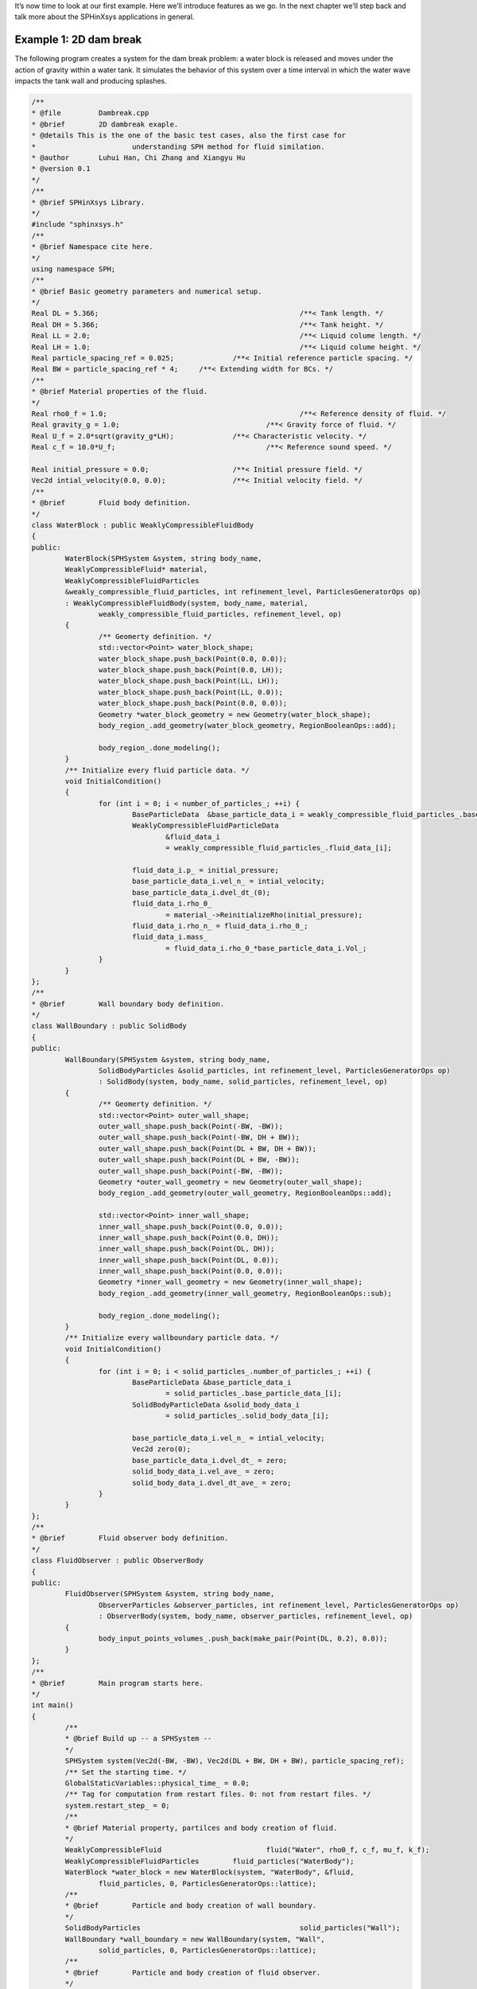 It’s now time to look at our first example. 
Here we’ll introduce features as we go. 
In the next chapter we’ll step back and talk more about the SPHinXsys applications in general.

=======================
Example 1: 2D dam break
=======================

The following program creates a system for the dam break problem: 
a water block is released and moves under 
the action of gravity within a water tank.
It simulates the behavior of this system over a time interval 
in which the water wave impacts the tank wall and producing splashes.

.. code-block:: cpp

	/**
	* @file 	Dambreak.cpp
	* @brief 	2D dambreak exaple.
	* @details This is the one of the basic test cases, also the first case for
	* 			understanding SPH method for fluid similation.
	* @author 	Luhui Han, Chi Zhang and Xiangyu Hu
	* @version 0.1
	*/
	/**
	* @brief SPHinXsys Library.
	*/
	#include "sphinxsys.h"
	/**
	* @brief Namespace cite here.
	*/
	using namespace SPH;
	/**
	* @brief Basic geometry parameters and numerical setup.
	*/
	Real DL = 5.366; 						/**< Tank length. */
	Real DH = 5.366; 						/**< Tank height. */
	Real LL = 2.0; 							/**< Liquid colume length. */
	Real LH = 1.0; 							/**< Liquid colume height. */
	Real particle_spacing_ref = 0.025; 		/**< Initial reference particle spacing. */
	Real BW = particle_spacing_ref * 4; 	/**< Extending width for BCs. */
	/**
	* @brief Material properties of the fluid.
	*/
	Real rho0_f = 1.0;						/**< Reference density of fluid. */
	Real gravity_g = 1.0;					/**< Gravity force of fluid. */
	Real U_f = 2.0*sqrt(gravity_g*LH);		/**< Characteristic velocity. */
	Real c_f = 10.0*U_f;					/**< Reference sound speed. */

	Real initial_pressure = 0.0;			/**< Initial pressure field. */
	Vec2d intial_velocity(0.0, 0.0);		/**< Initial velocity field. */
	/**
	* @brief 	Fluid body definition.
	*/
	class WaterBlock : public WeaklyCompressibleFluidBody
	{
	public:
		WaterBlock(SPHSystem &system, string body_name,
		WeaklyCompressibleFluid* material,
		WeaklyCompressibleFluidParticles
		&weakly_compressible_fluid_particles, int refinement_level, ParticlesGeneratorOps op)
		: WeaklyCompressibleFluidBody(system, body_name, material,
			weakly_compressible_fluid_particles, refinement_level, op)
		{
			/** Geomerty definition. */
			std::vector<Point> water_block_shape;
			water_block_shape.push_back(Point(0.0, 0.0));
			water_block_shape.push_back(Point(0.0, LH));
			water_block_shape.push_back(Point(LL, LH));
			water_block_shape.push_back(Point(LL, 0.0));
			water_block_shape.push_back(Point(0.0, 0.0));
			Geometry *water_block_geometry = new Geometry(water_block_shape);
			body_region_.add_geometry(water_block_geometry, RegionBooleanOps::add);

			body_region_.done_modeling();
		}
		/** Initialize every fluid particle data. */
		void InitialCondition()
		{
			for (int i = 0; i < number_of_particles_; ++i) {
				BaseParticleData  &base_particle_data_i = weakly_compressible_fluid_particles_.base_particle_data_[i];
				WeaklyCompressibleFluidParticleData 
					&fluid_data_i
					= weakly_compressible_fluid_particles_.fluid_data_[i];

				fluid_data_i.p_ = initial_pressure;
				base_particle_data_i.vel_n_ = intial_velocity;
				base_particle_data_i.dvel_dt_(0);
				fluid_data_i.rho_0_
					= material_->ReinitializeRho(initial_pressure);
				fluid_data_i.rho_n_ = fluid_data_i.rho_0_;
				fluid_data_i.mass_
					= fluid_data_i.rho_0_*base_particle_data_i.Vol_;
			}
		}
	};
	/**
	* @brief 	Wall boundary body definition.
	*/
	class WallBoundary : public SolidBody
	{
	public:
		WallBoundary(SPHSystem &system, string body_name,
			SolidBodyParticles &solid_particles, int refinement_level, ParticlesGeneratorOps op)
			: SolidBody(system, body_name, solid_particles, refinement_level, op)
		{
			/** Geomerty definition. */
			std::vector<Point> outer_wall_shape;
			outer_wall_shape.push_back(Point(-BW, -BW));
			outer_wall_shape.push_back(Point(-BW, DH + BW));
			outer_wall_shape.push_back(Point(DL + BW, DH + BW));
			outer_wall_shape.push_back(Point(DL + BW, -BW));
			outer_wall_shape.push_back(Point(-BW, -BW));
			Geometry *outer_wall_geometry = new Geometry(outer_wall_shape);
			body_region_.add_geometry(outer_wall_geometry, RegionBooleanOps::add);

			std::vector<Point> inner_wall_shape;
			inner_wall_shape.push_back(Point(0.0, 0.0));
			inner_wall_shape.push_back(Point(0.0, DH));
			inner_wall_shape.push_back(Point(DL, DH));
			inner_wall_shape.push_back(Point(DL, 0.0));
			inner_wall_shape.push_back(Point(0.0, 0.0));
			Geometry *inner_wall_geometry = new Geometry(inner_wall_shape);
			body_region_.add_geometry(inner_wall_geometry, RegionBooleanOps::sub);

			body_region_.done_modeling();
		}
		/** Initialize every wallboundary particle data. */
		void InitialCondition()
		{
			for (int i = 0; i < solid_particles_.number_of_particles_; ++i) {
				BaseParticleData &base_particle_data_i
					= solid_particles_.base_particle_data_[i];
				SolidBodyParticleData &solid_body_data_i
					= solid_particles_.solid_body_data_[i];
		
				base_particle_data_i.vel_n_ = intial_velocity;
				Vec2d zero(0);
				base_particle_data_i.dvel_dt_ = zero;
				solid_body_data_i.vel_ave_ = zero;
				solid_body_data_i.dvel_dt_ave_ = zero;
			}
		}
	};
	/**
	* @brief 	Fluid observer body definition.
	*/
	class FluidObserver : public ObserverBody
	{
	public:
		FluidObserver(SPHSystem &system, string body_name,
			ObserverParticles &observer_particles, int refinement_level, ParticlesGeneratorOps op)
			: ObserverBody(system, body_name, observer_particles, refinement_level, op)
		{
			body_input_points_volumes_.push_back(make_pair(Point(DL, 0.2), 0.0));
		}
	};
	/**
	* @brief 	Main program starts here.
	*/
	int main()
	{
		/**
		* @brief Build up -- a SPHSystem --
		*/
		SPHSystem system(Vec2d(-BW, -BW), Vec2d(DL + BW, DH + BW), particle_spacing_ref);
		/** Set the starting time. */
		GlobalStaticVariables::physical_time_ = 0.0;
		/** Tag for computation from restart files. 0: not from restart files. */
		system.restart_step_ = 0;
		/**
		* @brief Material property, partilces and body creation of fluid.
		*/
		WeaklyCompressibleFluid 			fluid("Water", rho0_f, c_f, mu_f, k_f);
		WeaklyCompressibleFluidParticles 	fluid_particles("WaterBody");
		WaterBlock *water_block = new WaterBlock(system, "WaterBody", &fluid,
			fluid_particles, 0, ParticlesGeneratorOps::lattice);
		/**
		* @brief 	Particle and body creation of wall boundary.
		*/
		SolidBodyParticles 					solid_particles("Wall");
		WallBoundary *wall_boundary = new WallBoundary(system, "Wall",
			solid_particles, 0, ParticlesGeneratorOps::lattice);
		/**
		* @brief 	Particle and body creation of fluid observer.
		*/
		ObserverParticles 					observer_particles("Fluidobserver");
		FluidObserver *fluid_observer = new FluidObserver(system, "Fluidobserver",
			observer_particles, 0, ParticlesGeneratorOps::direct);
		/**
		* @brief 	Body contact map.
		* @details The contact map gives the data conntections between the bodies.
		* 			Basically the the rang of bidies to build neighbor particle lists.
		*/
		SPHBodyTopology 	body_topology = { { water_block, { wall_boundary } },
												{ wall_boundary, {} },{ fluid_observer,{ water_block} } };
		system.SetBodyTopology(&body_topology);
		/**
		* @brief 	Simulation set up.
		*/
		system.SetupSPHSimulation();
		/**
		* @brief 	Define all numerical methods which are used in this case.
		*/
		/** Define external force. */
		Gravity 							gravity(Vecd(0.0, -gravity_g));
		/**
		* @brief 	Methods used only once.
		*/
		/** Initialize normal direction of the wall boundary. */
		solid_dynamics::NormalDirectionSummation 	get_wall_normal(wall_boundary, {});
		get_wall_normal.exec();
		/** Obtain the initial number density of fluid. */
		fluid_dynamics::InitialNumberDensity 		
			fluid_initial_number_density(water_block, { wall_boundary });
		fluid_initial_number_density.exec();
		/**
		* @brief 	Methods used for time stepping.
		*/
		/** Initialize particle acceleration. */
		InitializeOtherAccelerations 	initialize_fluid_acceleration(water_block);
		/** Add particle acceleration due to gravity force. */
		AddGravityAcceleration 			add_fluid_gravity(water_block, &gravity);
		/**
		* @brief 	Algorithms of fluid dynamics.
		*/
		/** Wvaluation of density by summation approach. */
		fluid_dynamics::DensityBySummationFreeSurface 		
			update_fluid_desnity(water_block, { wall_boundary });
		/** Time step size without considering sound wave speed. */
		fluid_dynamics::FluidAdvectionTimeStepSize 			
			get_fluid_adevction_time_step_size(water_block, U_f);
		/** Time step size with considering sound wave speed. */
		fluid_dynamics::WeaklyCompressibleFluidTimeStepSize get_fluid_time_step_size(water_block);
		/** Pressure relaxation algorithm by using verlet time stepping. */
		fluid_dynamics::PressureRelaxationVerletFreeSurface 
			pressure_relaxation(water_block, { wall_boundary }, &gravity);
		/**
		* @brief 	Methods used for updating data structure.
		*/
		/** Update the cell linked list of bodies when neccessary. */
		ParticleDynamicsCellLinkedList			update_cell_linked_list(water_block);
		/** Update the configuration of bodies when neccessary. */
		ParticleDynamicsConfiguration 			update_particle_configuration(water_block);
		/** Update the interact configuration of bodies when neccessary. */
		ParticleDynamicsInteractionConfiguration 	
			update_observer_interact_configuration(fluid_observer, { water_block });
		/**
		* @brief Output.
		*/
		Output output(system);
		/** Output the body states. */
		WriteBodyStatesToVtu 		write_body_states(output, system.real_bodies_);
		/** Output the body states for restart simulation. */
		WriteRestartFileToXml		write_restart_body_states(output, system.real_bodies_);
		/** Output the mechanical energy of fluid body. */
		WriteWaterMechanicalEnergy 	write_water_mechanical_energy(output, water_block, &gravity);
		/** output the observed data from fluid body. */
		WriteObservedFluidPressure	write_recorded_water_pressure(output, fluid_observer, { water_block });
		/**
		* @brief The time stepping starts here.
		*/
		/** If the starting time is not zero, please setup the restart time step ro read in restart states. */
		if (system.restart_step_ != 0)
		{
			system.ResetSPHSimulationFromRestart();
			update_cell_linked_list.parallel_exec();
			update_particle_configuration.parallel_exec();
		}
		/** Output the start states of bodies. */
		write_body_states
			.WriteToFile(GlobalStaticVariables::physical_time_);
		/** Output the Hydrostatic mechanical energy of fluid. */
		write_water_mechanical_energy
			.WriteToFile(GlobalStaticVariables::physical_time_);
		/**
		* @brief 	Basic parameters.
		*/
		int ite = system.restart_step_;
		int rst_out = 1000;
		Real End_Time = 20.0; 	/**< End time. */
		Real D_Time = 0.1;		/**< Time stamps for output of body states. */
		Real Dt = 0.0;			/**< Default advection time step sizes. */
		Real dt = 0.0; 			/**< Default accoustic time step sizes. */
		/** statistics for computing CPU time. */
		tick_count t1 = tick_count::now();
		tick_count::interval_t interval;
		/** Output global basic parameters. */
		output.WriteCaseSetup(End_Time, D_Time, GlobalStaticVariables::physical_time_);
		/**
		* @brief 	Main loop starts here.
		*/
		while (GlobalStaticVariables::physical_time_ < End_Time)
		{
				Real integeral_time = 0.0;
				/** Integrate time (loop) until the next output time. */
				while (integeral_time < D_Time)
				{
					/** Acceleration due to viscous force and gravity. */
					initialize_fluid_acceleration.parallel_exec();
					add_fluid_gravity.parallel_exec();
					Dt = get_fluid_adevction_time_step_size.parallel_exec();
					update_fluid_desnity.parallel_exec();
					
					/** Dynamics including pressure relaxation. */
					Real relaxation_time = 0.0;
					while (relaxation_time < Dt)
					{
						if (ite % 100 == 0)
						{
							cout << "N=" << ite << " Time: "
							<< GlobalStaticVariables::physical_time_
							<< "	dt: " << dt << "\n";
							if (ite % rst_out == 0)
							write_restart_body_states.WriteToFile(Real(ite));
						}
						pressure_relaxation.parallel_exec(dt);
						
						ite++;
						dt = get_fluid_time_step_size.parallel_exec();
						relaxation_time += dt;
						integeral_time += dt;
						GlobalStaticVariables::physical_time_ += dt;
					
					}
					/** Update cell linked list and configuration. */
					update_cell_linked_list.parallel_exec();
					update_particle_configuration.parallel_exec();
					update_observer_interact_configuration.parallel_exec();
				}
				
				tick_count t2 = tick_count::now();
				write_water_mechanical_energy
					.WriteToFile(GlobalStaticVariables::physical_time_);
				write_body_states
					.WriteToFile(GlobalStaticVariables::physical_time_);
				write_recorded_water_pressure
					.WriteToFile(GlobalStaticVariables::physical_time_);
				tick_count t3 = tick_count::now();
				interval += t3 - t2;
			}
		tick_count t4 = tick_count::now();
		
		tick_count::interval_t tt;
		tt = t4 - t1 - interval;
		cout << "Total wall time for computation: " << tt.seconds()
		<< " seconds." << endl;
		
		return 0;
	}


Before you can compile and run this program, 
you need to have SPHinXsys installed. 
The installation directory has subdirectories :code:`include`, :code:`lib`, and :code:`bin`. 
Make sure the :code:`include` directory is part of your compiler’s include path, and the :code:`lib` directory is available to the linker. At runtime the shared library directory (lib for Mac and Linux, bin for Windows) must be on the appropriate  :code:`path` environment variable. Exactly how you do this will depend on the compiler and operating system you are using.

If everything is working correctly, 
you should see a new folder :code:`output` is created and particle state files start with :code:`SPHBody`
and :code:`Fluidobserver_fluid_pressure.dat` and :code:`WaterBody_water_mechnical_energy.dat`, 
which are global information files.
In the visualization software Paraview you can produces the particle distribution as shown in the following figure. 

.. figure:: ../figures/dambreak.png
   :width: 500 px
   :align: center

   An snapshot of the particle distribution in the dam break problem


Let’s go through the program line by line and see how it works. 
It begins with the include statements:

.. code-block:: cpp

	/**
	* @file 	Dambreak.cpp
	* @brief 	2D dambreak exaple.
	* @details This is the one of the basic test cases, also the first case for
	* 			understanding SPH method for fluid similation.
	* @author 	Luhui Han, Chi Zhang and Xiangyu Hu
	* @version 0.1
	*/
	/**
	* @brief SPHinXsys Library.
	*/
	#include "sphinxsys.h"


That gets us all the declarations we need to write a SPHinXsys-using application.

Next we import the :code:`SPH` namespace, 
which includes nearly all of the symbols used by SPHinXsys:

.. code-block:: cpp

	/**
	* @brief Namespace cite here.
	*/
	using namespace SPH;


Now, we provide the parameters for geometric modeling.

.. code-block:: cpp

	/**
	* @brief Basic geometry parameters and numerical setup.
	*/
	Real DL = 5.366; 						/**< Tank length. */
	Real DH = 5.366; 						/**< Tank height. */
	Real LL = 2.0; 							/**< Liquid colume length. */
	Real LH = 1.0; 							/**< Liquid colume height. */
	Real particle_spacing_ref = 0.025; 		/**< Initial reference particle spacing. */
	Real BW = particle_spacing_ref * 4; 	/**< Extending width for BCs. */


Here, :code:`particle_spacing_ref` gives 
the reference initial particle spacing for multi-resolution modeling, e.g. for refinement level 0. 
:code:`BW` is the size (thickness) of a wall boundary, which is usually 4 times of particle spacing.

We also provide parameters for physical modeling, 
such as material properties of the fluid and physical parameters of the dam break problem.

.. code-block:: cpp

	/**
	* @brief Material properties of the fluid.
	*/
	Real rho0_f = 1.0;						/**< Reference density of fluid. */
	Real gravity_g = 1.0;					/**< Gravity force of fluid. */
	Real U_f = 2.0*sqrt(gravity_g*LH);		/**< Characteristic velocity. */
	Real c_f = 10.0*U_f;					/**< Reference sound speed. */

	Real initial_pressure = 0.0;			/**< Initial pressure field. */
	Vec2d intial_velocity(0.0, 0.0);		/**< Initial velocity field. */


As we are using a weakly compressible model for imposing incompressibility, 
the maximum speed in the flow and artificial speed of sound are estimated.

Then, we define the realization of :code:`SPHBody` s. 
First, a :code:`WaterBlock`, which is a derived class of :code:`WeaklyCompressibleFluidBody`, 
is defined with constructor parameters, such as material, particles, refinement level 
and the option for particle generator.

.. code-block:: cpp

	/**
	* @brief 	Fluid body definition.
	*/
	class WaterBlock : public WeaklyCompressibleFluidBody
	{
		public:
		WaterBlock(SPHSystem &system, string body_name,
			WeaklyCompressibleFluid* material,
			WeaklyCompressibleFluidParticles
			&weakly_compressible_fluid_particles, int refinement_level, ParticlesGeneratorOps op)
			: WeaklyCompressibleFluidBody(system, body_name, material,
			weakly_compressible_fluid_particles, refinement_level, op)
		{
			/** Geomerty definition. */
			std::vector<Point> water_block_shape;
			water_block_shape.push_back(Point(0.0, 0.0));
			water_block_shape.push_back(Point(0.0, LH));
			water_block_shape.push_back(Point(LL, LH));
			water_block_shape.push_back(Point(LL, 0.0));
			water_block_shape.push_back(Point(0.0, 0.0));
			Geometry *water_block_geometry = new Geometry(water_block_shape);
			body_region_.add_geometry(water_block_geometry, RegionBooleanOps::add);
			
			body_region_.done_modeling();
		}
		/** Initialize every fluid particle data. */
		void InitialCondition()
		{
			for (int i = 0; i < number_of_particles_; ++i) {
				BaseParticleData &base_particle_data_i
					= weakly_compressible_fluid_particles_.base_particle_data_[i];
				WeaklyCompressibleFluidParticleData &fluid_data_i
					= weakly_compressible_fluid_particles_.fluid_data_[i];
				
				fluid_data_i.p_ = initial_pressure;
				base_particle_data_i.vel_n_ = intial_velocity;
				base_particle_data_i.dvel_dt_(0);
				fluid_data_i.rho_0_
					= material_->ReinitializeRho(initial_pressure);
				fluid_data_i.rho_n_ = fluid_data_i.rho_0_;
				fluid_data_i.mass_
					= fluid_data_i.rho_0_*base_particle_data_i.Vol_;
			}
		}
	};


Here, the body geometry is defined from the coordinates 
based on the geometric parameters and binary operations, 
such as :code:`add` and :code:`sub`.
Note that, the initial condition of the :code:`WaterBlock` 
is also given in a member function :code:`void InitialCondition()`.
Similarly, we define the :code:`WallBoundary` and :code:`FluidObserver`.
Note that there is no initial condition for the observation body
as it usually only obtain data from the body it is observing at.

After all :code:`SPHBody` s are defined, here comes to the :code:`int main()` function,
which the application is defined.
In the first part of :code:`main` function, 
an object of :code:`SPHSystem` is created, global physical time initialized,
and whether the computation begin from restart files is checked.

.. code-block:: cpp

	/**
	* @brief Build up -- a SPHSystem --
	*/
	SPHSystem system(Vec2d(-BW, -BW), Vec2d(DL + BW, DH + BW), particle_spacing_ref);
	/** Set the starting time. */
	GlobalStaticVariables::physical_time_ = 0.0;
	/** Tag for computation from restart files. 0: not from restart files. */
	system.restart_step_ = 0;
	/**
	* @brief Material property, partilces and body creation of fluid.
	*/
	WeaklyCompressibleFluid 			fluid("Water", rho0_f, c_f, mu_f, k_f);
	WeaklyCompressibleFluidParticles 	fluid_particles("WaterBody");
	WaterBlock *water_block = new WaterBlock(system, "WaterBody", 
		&fluid, fluid_particles, 0, ParticlesGeneratorOps::lattice);
	/**
	* @brief 	Particle and body creation of wall boundary.
	*/
	SolidBodyParticles 					solid_particles("Wall");
	WallBoundary *wall_boundary = new WallBoundary(system, "Wall",
	solid_particles, 0, ParticlesGeneratorOps::lattice);
	/**
	* @brief 	Particle and body creation of fluid observer.
	*/
	ObserverParticles 					observer_particles("Fluidobserver");
	FluidObserver *fluid_observer = new FluidObserver(system, "Fluidobserver",
	observer_particles, 0, ParticlesGeneratorOps::direct);
	/**
	* @brief 	Body contact map.
	* @details The contact map gives the data conntections between the bodies.
	* 			Basically the the rang of bidies to build neighbor particle lists.
	*/
	SPHBodyTopology 	body_topology = { { water_block, { wall_boundary } },
	{ wall_boundary, {} },{ fluid_observer,{ water_block} } };
	system.SetBodyTopology(&body_topology);
	/**
	* @brief 	Simulation set up.
	*/
	system.SetupSPHSimulation();


Note that the constructor of :code:`SPHSystem` requires the coordinates of 
lower and upper bounds of the domain, which will be used as the bounds 
for a mesh used for building cell linked lists.
The material, particles and bodies are also created for water block, wall and observer. 
Then, the collection of topological relations,
which specifies for each body the possible interacting bodies, 
are defined. The function :code:`SetupSPHSimulation()` creates SPH particles,
builds particle configurations and set initial condition if necessary.

After this, the physical dynamics of system is defined 
as method classes in the form of particle discretization.

.. code-block:: cpp

		/**
	* @brief 	Define all numerical methods which are used in this case.
	*/
	/** Define external force. */
	Gravity 							gravity(Vecd(0.0, -gravity_g));
	/**
	* @brief 	Methods used only once.
	*/
	/** Initialize normal direction of the wall boundary. */
	solid_dynamics::NormalDirectionSummation 	get_wall_normal(wall_boundary, {});
	get_wall_normal.exec();
	/** Obtain the initial number density of fluid. */
	fluid_dynamics::InitialNumberDensity 		
	fluid_initial_number_density(water_block, { wall_boundary });
	fluid_initial_number_density.exec();
	/**
	* @brief 	Methods used for time stepping.
	*/
	/** Initialize particle acceleration. */
	InitializeOtherAccelerations 	initialize_fluid_acceleration(water_block);
	/** Add particle acceleration due to gravity force. */
	AddGravityAcceleration 			add_fluid_gravity(water_block, &gravity);
	/**
	* @brief 	Algorithms of fluid dynamics.
	*/
	/** Wvaluation of density by summation approach. */
	fluid_dynamics::DensityBySummationFreeSurface 		
	update_fluid_desnity(water_block, { wall_boundary });
	/** Time step size without considering sound wave speed. */
	fluid_dynamics::FluidAdvectionTimeStepSize 			
	get_fluid_adevction_time_step_size(water_block, U_f);
	/** Time step size with considering sound wave speed. */
	fluid_dynamics::WeaklyCompressibleFluidTimeStepSize get_fluid_time_step_size(water_block);
	/** Pressure relaxation algorithm by using verlet time stepping. */
	fluid_dynamics::PressureRelaxationVerletFreeSurface 
	pressure_relaxation(water_block, { wall_boundary }, &gravity);


First, the external force is defined.
Then comes the methods that will be used only once,
such as computing normal direction of the static wall surface, 
and  the initial particle number density. 
Then, the methods that will used for multiple times are defined.
They are the SPH algorithms for fluid dynamics, time step criteria.

The methods for updating particle configurations will be realized in the following,
including update cell linked list, inner (within the body) 
and contact (with the interacting bodies) neighboring particles.

.. code-block:: cpp

	/**
	* @brief 	Methods used for updating data structure.
	*/
	/** Update the cell linked list of bodies when neccessary. */
	ParticleDynamicsCellLinkedList			update_cell_linked_list(water_block);
	/** Update the configuration of bodies when neccessary. */
	ParticleDynamicsConfiguration 			update_particle_configuration(water_block);
	/** Update the interact configuration of bodies when neccessary. */
	ParticleDynamicsInteractionConfiguration 	
		update_observer_interact_configuration(fluid_observer, { water_block });


Note that such updating can be specified for a given body for its inner and/or 
all contact configuration or cell-linked list, 
or given pair of bodies for the interact configuration.

Before the computation, we also define the outputs, 
including the particle states, restart files, global values and observations.

.. code-block:: cpp

		/**
	* @brief Output.
	*/
	Output output(system);
	/** Output the body states. */
	WriteBodyStatesToVtu 		write_body_states(output, system.real_bodies_);
	/** Output the body states for restart simulation. */
	WriteRestartFileToXml		write_restart_body_states(output, system.real_bodies_);
	/** Output the mechanical energy of fluid body. */
	WriteWaterMechanicalEnergy 	write_water_mechanical_energy(output, water_block, &gravity);
	/** output the observed data from fluid body. */
	WriteObservedFluidPressure	write_recorded_water_pressure(output, fluid_observer, { water_block });


The :code:`Vtu` files can be read directly by the open-source visualization code ParaView.
You also have the option to save the files in Tecplot format.
The global information and observation data are written in simple data format. 
The restart files are in :code:`XML` data format.

Finally, the time stepping will almost start. 
However, if the computation begin from restart files. 
The system will be reset.  

.. code-block:: cpp

		/**
	* @brief The time stepping starts here.
	*/
	/** If the starting time is not zero, please setup the restart time step ro read in restart states. */
	if (system.restart_step_ != 0)
	{
		system.ResetSPHSimulationFromRestart();
		update_cell_linked_list.parallel_exec();
		update_particle_configuration.parallel_exec();
	}
	/** Output the start states of bodies. */
	write_body_states.WriteToFile(GlobalStaticVariables::physical_time_);
	/** Output the Hydrostatic mechanical energy of fluid. */
	write_water_mechanical_energy.WriteToFile(GlobalStaticVariables::physical_time_);


Note that, because the particles have been moved in the previous simulation, 
one need to update the cell-linked list and particle configuration. 
After that, the states from the starting time step will be outputted. 

The basic control parameter for the simulation is defined.
Such as the restart file output frequency, total simulation time 
and interval for writing output files. 

.. code-block:: cpp

		/**
	* @brief 	Basic parameters.
	*/
	int ite = system.restart_step_;
	int rst_out = 1000;
	Real End_Time = 20.0; 	/**< End time. */
	Real D_Time = 0.1;		/**< Time stamps for output of body states. */
	Real Dt = 0.0;			/**< Default advection time step sizes. */
	Real dt = 0.0; 			/**< Default accoustic time step sizes. */
	/** statistics for computing CPU time. */
	tick_count t1 = tick_count::now();
	tick_count::interval_t interval;
	/** Output global basic parameters. */
	output.WriteCaseSetup(End_Time, D_Time, GlobalStaticVariables::physical_time_);


Also the statistic for computation time is initialized.
A case setup file will be written as a summary of the case. This file goes together with other output data for later reference.

Here comes the time-stepping loops. 
The computation is carried out with a dual-criteria time-stepping scheme,
as discussed in SPHinXsys's theory section.

.. code-block:: cpp

		/**
	* @brief 	Main loop starts here.
	*/
	while (GlobalStaticVariables::physical_time_ < End_Time)
	{
		Real integeral_time = 0.0;
		/** Integrate time (loop) until the next output time. */
		while (integeral_time < D_Time)
		{
			/** Acceleration due to viscous force and gravity. */
			initialize_fluid_acceleration.parallel_exec();
			add_fluid_gravity.parallel_exec();
			Dt = get_fluid_adevction_time_step_size.parallel_exec();
			update_fluid_desnity.parallel_exec();
			
			/** Dynamics including pressure relaxation. */
			Real relaxation_time = 0.0;
			while (relaxation_time < Dt)
			{
				if (ite % 100 == 0)
				{
					cout << "N=" << ite << " Time: "
					<< GlobalStaticVariables::physical_time_
					<< "	dt: " << dt << "\n";
					if (ite % rst_out == 0)
					write_restart_body_states.WriteToFile(Real(ite));
			}
			pressure_relaxation.parallel_exec(dt);
			
			ite++;
			dt = get_fluid_time_step_size.parallel_exec();
			relaxation_time += dt;
			integeral_time += dt;
			GlobalStaticVariables::physical_time_ += dt;
			
			}
			/** Update cell linked list and configuration. */
			update_cell_linked_list.parallel_exec();
			update_particle_configuration.parallel_exec();
			update_observer_interact_configuration.parallel_exec();
		}
		
		tick_count t2 = tick_count::now();
		write_water_mechanical_energy
		.WriteToFile(GlobalStaticVariables::physical_time_);
		write_body_states
		.WriteToFile(GlobalStaticVariables::physical_time_);
		write_recorded_water_pressure
		.WriteToFile(GlobalStaticVariables::physical_time_);
		tick_count t3 = tick_count::now();
		interval += t3 - t2;
	}
	tick_count t4 = tick_count::now();

	tick_count::interval_t tt;
	tt = t4 - t1 - interval;
	cout << "Total wall time for computation: " << tt.seconds()
	<< " seconds." << endl;

	return 0;


During the looping outputs are scheduled.
On screen output will be the number of time steps, 
the current physical time and acoustic time-step size.
After the simulation is terminated, the statistics of computation time are output to the screen.
Note that the total computation time has excluded the time for writing files.


